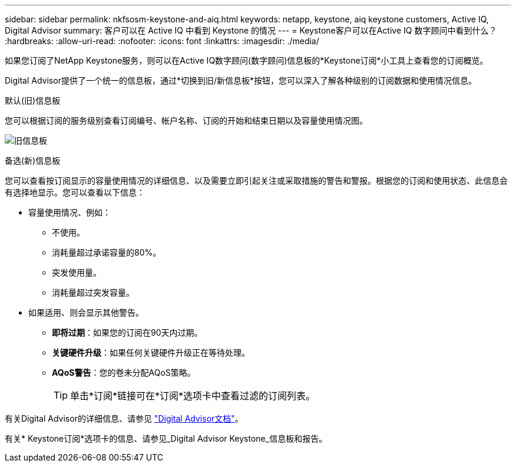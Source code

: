 ---
sidebar: sidebar 
permalink: nkfsosm-keystone-and-aiq.html 
keywords: netapp, keystone, aiq keystone customers, Active IQ, Digital Advisor 
summary: 客户可以在 Active IQ 中看到 Keystone 的情况 
---
= Keystone客户可以在Active IQ 数字顾问中看到什么？
:hardbreaks:
:allow-uri-read: 
:nofooter: 
:icons: font
:linkattrs: 
:imagesdir: ./media/


[role="lead"]
如果您订阅了NetApp Keystone服务，则可以在Active IQ数字顾问(数字顾问)信息板的*Keystone订阅*小工具上查看您的订阅概览。

Digital Advisor提供了一个统一的信息板，通过*切换到旧/新信息板*按钮，您可以深入了解各种级别的订阅数据和使用情况信息。

.默认(旧)信息板
您可以根据订阅的服务级别查看订阅编号、帐户名称、订阅的开始和结束日期以及容量使用情况图。

image:old-db.png["旧信息板"]

.备选(新)信息板
您可以查看按订阅显示的容量使用情况的详细信息、以及需要立即引起关注或采取措施的警告和警报。根据您的订阅和使用状态、此信息会有选择地显示。您可以查看以下信息：

* 容量使用情况、例如：
+
** 不使用。
** 消耗量超过承诺容量的80%。
** 突发使用量。
** 消耗量超过突发容量。


* 如果适用、则会显示其他警告。
+
** *即将过期*：如果您的订阅在90天内过期。
** *关键硬件升级*：如果任何关键硬件升级正在等待处理。
** *AQoS警告*：您的卷未分配AQoS策略。
+

TIP: 单击*订阅*链接可在*订阅*选项卡中查看过滤的订阅列表。





有关Digital Advisor的详细信息、请参见 link:https://docs.netapp.com/us-en/active-iq/index.html["Digital Advisor文档"]。

有关* Keystone订阅*选项卡的信息、请参见_Digital Advisor Keystone_信息板和报告。
